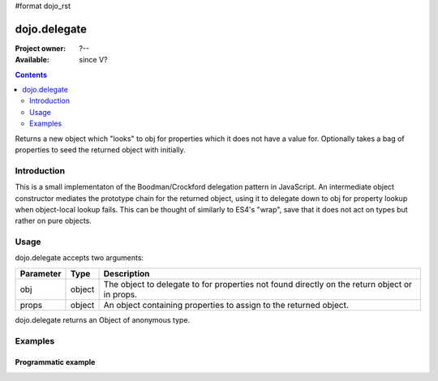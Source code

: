 #format dojo_rst

dojo.delegate
=============

:Project owner: ?--
:Available: since V?

.. contents::
   :depth: 2

Returns a new object which "looks" to obj for properties which it does not have a value for. Optionally takes a bag of properties to seed the returned object with initially.


============
Introduction
============

This is a small implementaton of the Boodman/Crockford delegation pattern in JavaScript. An intermediate object constructor mediates the prototype chain for the returned object, using it to delegate down to obj for property lookup when object-local lookup fails. This can be thought of similarly to ES4's "wrap", save that it does not act on types but rather on pure objects.


=====
Usage
=====

.. code-block :: javascript
 :linenos:

 <script type="text/javascript">
   var myNewObject = dojo.delegate(anOldObject, { myNewProperty: "value or text"});
 </script>

dojo.delegate accepts two arguments:

==========  ====================  ==================================================
Parameter   Type                  Description
==========  ====================  ==================================================
obj         object                The object to delegate to for properties not found
                                  directly on the return object or in props.
props       object                An object containing properties to assign to the 
                                  returned object.
==========  ====================  ==================================================

dojo.delegate returns an Object of anonymous type.


========
Examples
========

Programmatic example
--------------------

.. code-block :: javascript
 :linenos:

 <script type="text/javascript">
   var anOldObject = { bar: "baz" };
   var myNewObject = dojo.delegate(anOldObject, { thud: "xyzzy"});
   myNewObject.bar == "baz"; // delegated to anOldObject
   anOldObject.thud == undefined; // by definition
   myNewObject.thud == "xyzzy"; // mixed in from props
   anOldObject.bar = "thonk";
   myNewObject.bar == "thonk"; // still delegated to anOldObject's bar
 </script>
